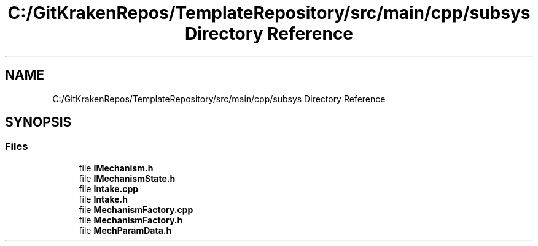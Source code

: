 .TH "C:/GitKrakenRepos/TemplateRepository/src/main/cpp/subsys Directory Reference" 3 "Thu Oct 31 2019" "2020 Template Project" \" -*- nroff -*-
.ad l
.nh
.SH NAME
C:/GitKrakenRepos/TemplateRepository/src/main/cpp/subsys Directory Reference
.SH SYNOPSIS
.br
.PP
.SS "Files"

.in +1c
.ti -1c
.RI "file \fBIMechanism\&.h\fP"
.br
.ti -1c
.RI "file \fBIMechanismState\&.h\fP"
.br
.ti -1c
.RI "file \fBIntake\&.cpp\fP"
.br
.ti -1c
.RI "file \fBIntake\&.h\fP"
.br
.ti -1c
.RI "file \fBMechanismFactory\&.cpp\fP"
.br
.ti -1c
.RI "file \fBMechanismFactory\&.h\fP"
.br
.ti -1c
.RI "file \fBMechParamData\&.h\fP"
.br
.in -1c
